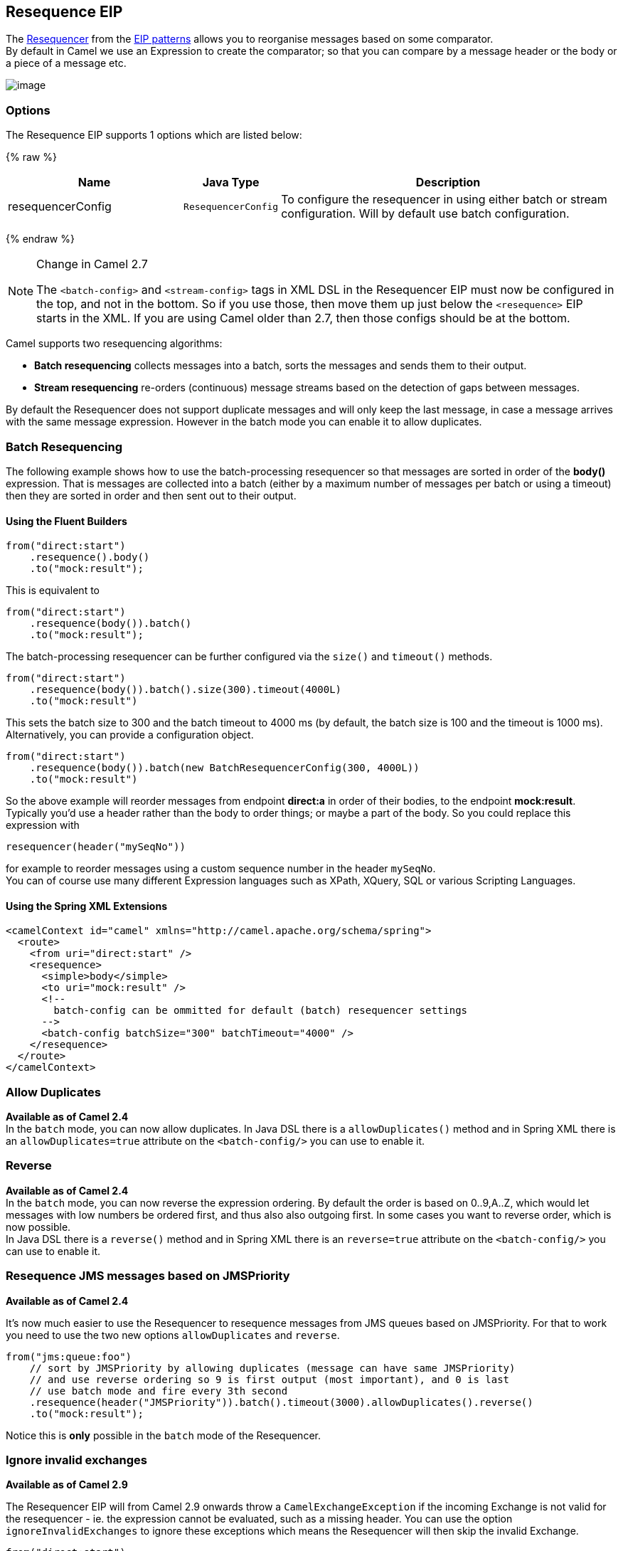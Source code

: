 ## Resequence EIP
The link:http://www.enterpriseintegrationpatterns.com/Resequencer.html[Resequencer] from the link:https://camel.apache.org/enterprise-integration-patterns.html[EIP patterns] allows you to reorganise messages based on some comparator. +
By default in Camel we use an Expression to create the comparator; so that you can compare by a message header or the body or a piece of a message etc.

image:http://www.enterpriseintegrationpatterns.com/img/Resequencer.gif[image]

### Options

// eip options: START
The Resequence EIP supports 1 options which are listed below:

{% raw %}
[width="100%",cols="3,1m,6",options="header"]
|=======================================================================
| Name | Java Type | Description
| resequencerConfig | ResequencerConfig | To configure the resequencer in using either batch or stream configuration. Will by default use batch configuration.
|=======================================================================
{% endraw %}
// eip options: END


[NOTE]
.Change in Camel 2.7
====
The `<batch-config>` and `<stream-config>` tags in XML DSL in the Resequencer EIP must now be configured in the top, and not in the bottom.
So if you use those, then move them up just below the `<resequence>` EIP starts in the XML. If you are using Camel older than 2.7, then those configs should be at the bottom.
====

Camel supports two resequencing algorithms:

* *Batch resequencing* collects messages into a batch, sorts the messages and sends them to their output.
* *Stream resequencing* re-orders (continuous) message streams based on the detection of gaps between messages.

By default the Resequencer does not support duplicate messages and will only keep the last message, in case a message arrives with the same message expression. However in the batch mode you can enable it to allow duplicates.

### Batch Resequencing
The following example shows how to use the batch-processing resequencer so that messages are sorted in order of the *body()* expression. That is messages are collected into a batch (either by a maximum number of messages per batch or using a timeout) then they are sorted in order and then sent out to their output.

#### Using the Fluent Builders
[source,java]
---------------------
from("direct:start")
    .resequence().body()
    .to("mock:result");
---------------------

This is equivalent to
[source,java]
---------------------
from("direct:start")
    .resequence(body()).batch()
    .to("mock:result");
---------------------

The batch-processing resequencer can be further configured via the `size()` and `timeout()` methods.
[source,java]
---------------------
from("direct:start")
    .resequence(body()).batch().size(300).timeout(4000L)
    .to("mock:result")
---------------------

This sets the batch size to 300 and the batch timeout to 4000 ms (by default, the batch size is 100 and the timeout is 1000 ms). Alternatively, you can provide a configuration object.

[source,java]
---------------------
from("direct:start")
    .resequence(body()).batch(new BatchResequencerConfig(300, 4000L))
    .to("mock:result")
---------------------

So the above example will reorder messages from endpoint *direct:a* in order of their bodies, to the endpoint *mock:result*. +
Typically you'd use a header rather than the body to order things; or maybe a part of the body. So you could replace this expression with

[source,java]
---------------------
resequencer(header("mySeqNo"))
---------------------

for example to reorder messages using a custom sequence number in the header `mySeqNo`. +
You can of course use many different Expression languages such as XPath, XQuery, SQL or various Scripting Languages.

#### Using the Spring XML Extensions
[source,xml]
---------------------
<camelContext id="camel" xmlns="http://camel.apache.org/schema/spring">
  <route>
    <from uri="direct:start" />
    <resequence>
      <simple>body</simple>
      <to uri="mock:result" />
      <!--
        batch-config can be ommitted for default (batch) resequencer settings
      -->
      <batch-config batchSize="300" batchTimeout="4000" />
    </resequence>
  </route>
</camelContext>
---------------------

### Allow Duplicates
*Available as of Camel 2.4* +
In the `batch` mode, you can now allow duplicates. In Java DSL there is a `allowDuplicates()` method and in Spring XML there is an `allowDuplicates=true` attribute on the `<batch-config/>` you can use to enable it.

### Reverse
*Available as of Camel 2.4* +
In the `batch` mode, you can now reverse the expression ordering. By default the order is based on 0..9,A..Z, which would let messages with low numbers be ordered first, and thus also also outgoing first. In some cases you want to reverse order, which is now possible. +
In Java DSL there is a `reverse()` method and in Spring XML there is an `reverse=true` attribute on the `<batch-config/>` you can use to enable it.

### Resequence JMS messages based on JMSPriority
*Available as of Camel 2.4*

It's now much easier to use the Resequencer to resequence messages from JMS queues based on JMSPriority. For that to work you need to use the two new options `allowDuplicates` and `reverse`.

[source,java]
---------------------
from("jms:queue:foo")
    // sort by JMSPriority by allowing duplicates (message can have same JMSPriority)
    // and use reverse ordering so 9 is first output (most important), and 0 is last
    // use batch mode and fire every 3th second
    .resequence(header("JMSPriority")).batch().timeout(3000).allowDuplicates().reverse()
    .to("mock:result");
---------------------

Notice this is *only* possible in the `batch` mode of the Resequencer.

### Ignore invalid exchanges
*Available as of Camel 2.9*

The Resequencer EIP will from Camel 2.9 onwards throw a `CamelExchangeException` if the incoming Exchange is not valid for the resequencer - ie. the expression cannot be evaluated, such as a missing header.
You can use the option `ignoreInvalidExchanges` to ignore these exceptions which means the Resequencer will then skip the invalid Exchange.

[source,java]
---------------------
from("direct:start")
    .resequence(header("seqno")).batch().timeout(1000)
        // ignore invalid exchanges (they are discarded)
        .ignoreInvalidExchanges()
    .to("mock:result");
---------------------

This option is available for both batch and stream resequencer.

### Reject Old Exchanges
*Available as of Camel 2.11*

This option can be used to prevent out of order messages from being sent regardless of the event that delivered messages downstream (capacity, timeout, etc). If enabled using `rejectOld()`, the Resequencer will throw a `MessageRejectedException` when an incoming Exchange is "older" (based on the Comparator) than the last delivered message. This provides an extra level of control with regards to delayed message ordering.

[source,java]
---------------------
from("direct:start")
    .onException(MessageRejectedException.class).handled(true).to("mock:error").end()
    .resequence(header("seqno")).stream().timeout(1000).rejectOld()
    .to("mock:result");
---------------------

This option is available for the stream resequencer only.

### Stream Resequencing
The next example shows how to use the stream-processing resequencer. Messages are re-ordered based on their sequence numbers given by a seqnum header using gap detection and timeouts on the level of individual messages.

#### Using the Fluent Builders

[source,java]
---------------------
from("direct:start").resequence(header("seqnum")).stream().to("mock:result");
---------------------

The stream-processing resequencer can be further configured via the `capacity()` and `timeout()` methods.
[source,java]
---------------------
from("direct:start")
    .resequence(header("seqnum")).stream().capacity(5000).timeout(4000L)
    .to("mock:result")
---------------------

This sets the resequencer's capacity to 5000 and the timeout to 4000 ms (by default, the capacity is 1000 and the timeout is 1000 ms). Alternatively, you can provide a configuration object.
[source,java]
---------------------
from("direct:start")
    .resequence(header("seqnum")).stream(new StreamResequencerConfig(5000, 4000L))
    .to("mock:result")
---------------------

The stream-processing resequencer algorithm is based on the detection of gaps in a message stream rather than on a fixed batch size.
Gap detection in combination with timeouts removes the constraint of having to know the number of messages of a sequence (i.e. the batch size) in advance. Messages must contain a unique sequence number for which a predecessor and a successor is known. For example a message with the sequence number 3 has a predecessor message with the sequence number 2 and a successor message with the sequence number 4. The message sequence 2,3,5 has a gap because the successor of 3 is missing. The resequencer therefore has to retain message 5 until message 4 arrives (or a timeout occurs).

If the maximum time difference between messages (with successor/predecessor relationship with respect to the sequence number) in a message stream is known, then the resequencer's timeout parameter should be set to this value. In this case it is guaranteed that all messages of a stream are delivered in correct order to the next processor. The lower the timeout value is compared to the out-of-sequence time difference the higher is the probability for out-of-sequence messages delivered by this resequencer. Large timeout values should be supported by sufficiently high capacity values. The capacity parameter is used to prevent the resequencer from running out of memory.

By default, the stream resequencer expects long sequence numbers but other sequence numbers types can be supported as well by providing a custom expression.

[source,java]
---------------------
public class MyFileNameExpression implements Expression {

    public String getFileName(Exchange exchange) {
        return exchange.getIn().getBody(String.class);
    }

    public Object evaluate(Exchange exchange) {
        // parser the file name with YYYYMMDD-DNNN pattern
        String fileName = getFileName(exchange);
        String[] files = fileName.split("-D");
        Long answer = Long.parseLong(files[0]) * 1000 + Long.parseLong(files[1]);
        return answer;
    }


    public <T> T evaluate(Exchange exchange, Class<T> type) {
        Object result = evaluate(exchange);
        return exchange.getContext().getTypeConverter().convertTo(type, result);
    }

}
from("direct:start").resequence(new MyFileNameExpression()).stream().timeout(100).to("mock:result");
---------------------

or custom comparator via the comparator() method

[source,java]
---------------------
ExpressionResultComparator<Exchange> comparator = new MyComparator();
from("direct:start")
    .resequence(header("seqnum")).stream().comparator(comparator)
    .to("mock:result");
---------------------

or via a StreamResequencerConfig object.

[source,java]
---------------------
ExpressionResultComparator<Exchange> comparator = new MyComparator();
StreamResequencerConfig config = new StreamResequencerConfig(100, 1000L, comparator);

from("direct:start")
    .resequence(header("seqnum")).stream(config)
    .to("mock:result");
---------------------

Using the Spring XML Extensions

[source,xml]
---------------------
<camelContext id="camel" xmlns="http://camel.apache.org/schema/spring">
  <route>
    <from uri="direct:start"/>
    <resequence>
      <simple>in.header.seqnum</simple>
      <to uri="mock:result" />
      <stream-config capacity="5000" timeout="4000"/>
    </resequence>
  </route>
</camelContext>
---------------------

### Further Examples
For further examples of this pattern in use you could look at the batch-processing resequencer junit test case and the stream-processing resequencer junit test case

### Using This Pattern
If you would like to use this EIP Pattern then please read the Getting Started, you may also find the Architecture useful particularly the description of Endpoint and URIs. Then you could try out some of the Examples first before trying this pattern out.
